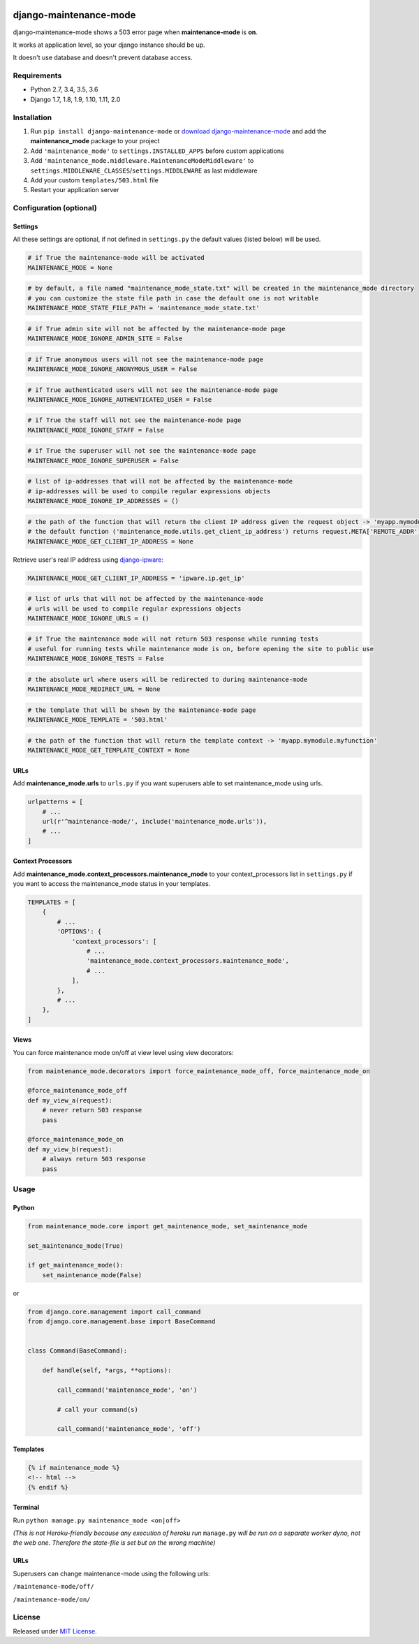 |Build Status| |coverage| |Code Health| |Requirements Status| |PyPI version| |Py versions| |License|

django-maintenance-mode
=======================

django-maintenance-mode shows a 503 error page when **maintenance-mode** is **on**.

It works at application level, so your django instance should be up.

It doesn't use database and doesn't prevent database access.

Requirements
------------

-  Python 2.7, 3.4, 3.5, 3.6
-  Django 1.7, 1.8, 1.9, 1.10, 1.11, 2.0

Installation
------------

1. Run ``pip install django-maintenance-mode`` or `download
   django-maintenance-mode <http://pypi.python.org/pypi/django-maintenance-mode>`__
   and add the **maintenance_mode** package to your project
2. Add ``'maintenance_mode'`` to ``settings.INSTALLED_APPS`` before
   custom applications
3. Add ``'maintenance_mode.middleware.MaintenanceModeMiddleware'`` to
   ``settings.MIDDLEWARE_CLASSES``/``settings.MIDDLEWARE`` as last middleware
4. Add your custom ``templates/503.html`` file
5. Restart your application server

Configuration (optional)
------------------------

Settings
~~~~~~~~

All these settings are optional, if not defined in ``settings.py`` the
default values (listed below) will be used.

.. code:: python

    # if True the maintenance-mode will be activated
    MAINTENANCE_MODE = None

.. code:: python

    # by default, a file named "maintenance_mode_state.txt" will be created in the maintenance_mode directory
    # you can customize the state file path in case the default one is not writable
    MAINTENANCE_MODE_STATE_FILE_PATH = 'maintenance_mode_state.txt'

.. code:: python

    # if True admin site will not be affected by the maintenance-mode page
    MAINTENANCE_MODE_IGNORE_ADMIN_SITE = False

.. code:: python

    # if True anonymous users will not see the maintenance-mode page
    MAINTENANCE_MODE_IGNORE_ANONYMOUS_USER = False

.. code:: python

    # if True authenticated users will not see the maintenance-mode page
    MAINTENANCE_MODE_IGNORE_AUTHENTICATED_USER = False

.. code:: python

    # if True the staff will not see the maintenance-mode page
    MAINTENANCE_MODE_IGNORE_STAFF = False

.. code:: python

    # if True the superuser will not see the maintenance-mode page
    MAINTENANCE_MODE_IGNORE_SUPERUSER = False

.. code:: python

    # list of ip-addresses that will not be affected by the maintenance-mode
    # ip-addresses will be used to compile regular expressions objects
    MAINTENANCE_MODE_IGNORE_IP_ADDRESSES = ()

.. code:: python

    # the path of the function that will return the client IP address given the request object -> 'myapp.mymodule.myfunction'
    # the default function ('maintenance_mode.utils.get_client_ip_address') returns request.META['REMOTE_ADDR']
    MAINTENANCE_MODE_GET_CLIENT_IP_ADDRESS = None

Retrieve user's real IP address using
`django-ipware <https://github.com/un33k/django-ipware>`__:

.. code:: python

    MAINTENANCE_MODE_GET_CLIENT_IP_ADDRESS = 'ipware.ip.get_ip'

.. code:: python

    # list of urls that will not be affected by the maintenance-mode
    # urls will be used to compile regular expressions objects
    MAINTENANCE_MODE_IGNORE_URLS = ()

.. code:: python

    # if True the maintenance mode will not return 503 response while running tests
    # useful for running tests while maintenance mode is on, before opening the site to public use
    MAINTENANCE_MODE_IGNORE_TESTS = False

.. code:: python

    # the absolute url where users will be redirected to during maintenance-mode
    MAINTENANCE_MODE_REDIRECT_URL = None

.. code:: python

    # the template that will be shown by the maintenance-mode page
    MAINTENANCE_MODE_TEMPLATE = '503.html'

.. code:: python

    # the path of the function that will return the template context -> 'myapp.mymodule.myfunction'
    MAINTENANCE_MODE_GET_TEMPLATE_CONTEXT = None

URLs
~~~~

Add **maintenance\_mode.urls** to ``urls.py`` if you want superusers
able to set maintenance\_mode using urls.

.. code:: python

    urlpatterns = [
        # ...
        url(r'^maintenance-mode/', include('maintenance_mode.urls')),
        # ...
    ]

Context Processors
~~~~~~~~~~~~~~~~~~

Add **maintenance\_mode.context\_processors.maintenance\_mode** to your
context\_processors list in ``settings.py`` if you want to access the
maintenance\_mode status in your templates.

.. code:: python

    TEMPLATES = [
        {
            # ...
            'OPTIONS': {
                'context_processors': [
                    # ...
                    'maintenance_mode.context_processors.maintenance_mode',
                    # ...
                ],
            },
            # ...
        },
    ]

Views
~~~~~

You can force maintenance mode on/off at view level using view decorators:

.. code:: python

    from maintenance_mode.decorators import force_maintenance_mode_off, force_maintenance_mode_on

    @force_maintenance_mode_off
    def my_view_a(request):
        # never return 503 response
        pass

    @force_maintenance_mode_on
    def my_view_b(request):
        # always return 503 response
        pass

Usage
-----

Python
~~~~~~

.. code:: python

    from maintenance_mode.core import get_maintenance_mode, set_maintenance_mode

    set_maintenance_mode(True)

    if get_maintenance_mode():
        set_maintenance_mode(False)

or

.. code:: python

    from django.core.management import call_command
    from django.core.management.base import BaseCommand


    class Command(BaseCommand):

        def handle(self, *args, **options):

            call_command('maintenance_mode', 'on')

            # call your command(s)

            call_command('maintenance_mode', 'off')


Templates
~~~~~~~~~

.. code:: html

    {% if maintenance_mode %}
    <!-- html -->
    {% endif %}

Terminal
~~~~~~~~

Run ``python manage.py maintenance_mode <on|off>``

*(This is not Heroku-friendly because any execution of heroku run*
``manage.py`` *will be run on a separate worker dyno, not the web one.
Therefore the state-file is set but on the wrong machine)*

URLs
~~~~

Superusers can change maintenance-mode using the following urls:

``/maintenance-mode/off/``

``/maintenance-mode/on/``

License
-------

Released under `MIT License <LICENSE>`__.

.. |Build Status| image:: https://travis-ci.org/fabiocaccamo/django-maintenance-mode.svg?branch=master
.. |coverage| image:: https://codecov.io/gh/fabiocaccamo/django-maintenance-mode/branch/master/graph/badge.svg
.. |Code Health| image:: https://landscape.io/github/fabiocaccamo/django-maintenance-mode/master/landscape.svg?style=flat
.. |Requirements Status| image:: https://requires.io/github/fabiocaccamo/django-maintenance-mode/requirements.svg?branch=master
.. |PyPI version| image:: https://badge.fury.io/py/django-maintenance-mode.svg
.. |Py versions| image:: https://img.shields.io/pypi/pyversions/django-maintenance-mode.svg
.. |License| image:: https://img.shields.io/pypi/l/django-maintenance-mode.svg
